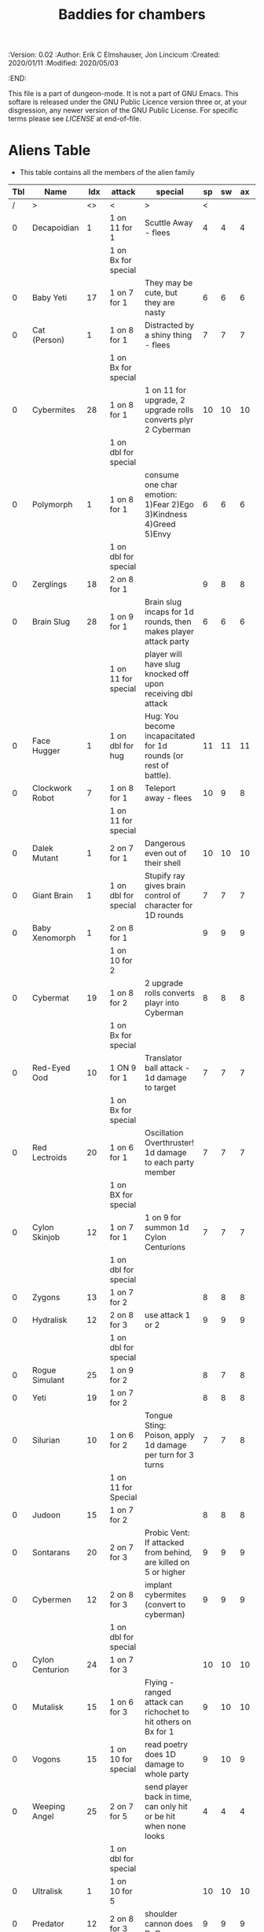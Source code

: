 #+TITLE: Baddies for chambers
#+PROPERTIES:
 :Version: 0.02
 :Author: Erik C Elmshauser, Jon Lincicum
 :Created: 2020/01/11
 :Modified: 2020/05/03
 :END:

This file is a part of dungeon-mode.  It is not a part of GNU Emacs.
This softare is released under the GNU Public Licence version three
or, at your disgression, any newer version of the GNU Public
License.  For specific terms please see [[LICENSE]] at end-of-file.

* Aliens Table

+ This table contains all the members of the alien family

| Tbl | Name            | Idx | attack               | special                                                          | sp | sw | ax | ma | hits | worth | Notes      |
|-----+-----------------+-----+----------------------+------------------------------------------------------------------+----+----+----+----+------+-------+------------|
|   / | >               |  <> | <                    | >                                                                |  < |    |    |  > |    < |     > | <>         |
|   0 | Decapoidian     |   1 | 1 on 11 for 1        | Scuttle Away - flees                                             |  4 |  4 |  4 |  3 |    1 |     1 |            |
|     |                 |     | 1 on Bx for special  |                                                                  |    |    |    |    |      |       |            |
|   0 | Baby Yeti       |  17 | 1 on 7 for 1         | They may be cute, but they are nasty                             |  6 |  6 |  6 |  6 |    3 |     3 |            |
|   0 | Cat (Person)    |   1 | 1 on 8 for 1         | Distracted by a shiny thing - flees                              |  7 |  7 |  7 |  8 |    2 |     2 |            |
|     |                 |     | 1 on Bx for special  |                                                                  |    |    |    |    |      |       |            |
|   0 | Cybermites      |  28 | 1 on 8 for 1         | 1 on 11 for upgrade, 2 upgrade rolls converts plyr 2 Cyberman    | 10 | 10 | 10 |  9 |    1 |     1 |            |
|     |                 |     | 1 on dbl for special |                                                                  |    |    |    |    |      |       |            |
|   0 | Polymorph       |   1 | 1 on 8 for 1         | consume one char emotion: 1)Fear 2)Ego 3)Kindness 4)Greed 5)Envy |  6 |  6 |  6 |  6 |    3 |     5 |            |
|     |                 |     | 1 on dbl for special |                                                                  |    |    |    |    |      |       |            |
|   0 | Zerglings       |  18 | 2 on 8 for 1         |                                                                  |  9 |  8 |  8 | 10 |    2 |     2 |            |
|   0 | Brain Slug      |  28 | 1 on 9 for 1         | Brain slug incaps for 1d rounds, then makes player attack party  |  6 |  6 |  6 |  5 |    1 |     2 |            |
|     |                 |     | 1 on 11 for special  | player will have slug knocked off upon receiving dbl attack      |    |    |    |    |      |       |            |
|   0 | Face Hugger     |   1 | 1 on dbl for hug     | Hug: You become incapacitated for 1d rounds (or rest of battle). | 11 | 11 | 11 | 10 |    1 |    10 | *ACID*     |
|   0 | Clockwork Robot |   7 | 1 on 8 for 1         | Teleport away - flees                                            | 10 |  9 |  8 |  7 |    2 |     4 |            |
|     |                 |     | 1 on 11 for special  |                                                                  |    |    |    |    |      |       |            |
|   0 | Dalek Mutant    |   1 | 2 on 7 for 1         | Dangerous even out of their shell                                | 10 | 10 | 10 |  9 |    4 |     8 |            |
|   0 | Giant Brain     |   1 | 1 on dbl for special | Stupify ray gives brain control of character for 1D rounds       |  7 |  7 |  7 |  7 |    5 |    10 |            |
|   0 | Baby Xenomorph  |   1 | 2 on 8 for 1         |                                                                  |  9 |  9 |  9 |  9 |    5 |     1 | *ACID*     |
|     |                 |     | 1 on 10 for 2        |                                                                  |    |    |    |    |      |       |            |
|   0 | Cybermat        |  19 | 1 on 8 for 2         | 2 upgrade rolls converts playr into Cyberman                     |  8 |  8 |  8 |  7 |    5 |     7 |            |
|     |                 |     | 1 on Bx for special  |                                                                  |    |    |    |    |      |       |            |
|   0 | Red-Eyed Ood    |  10 | 1 ON 9 for 1         | Translator ball attack - 1d damage to target                     |  7 |  7 |  7 |  8 |    2 |     7 |            |
|     |                 |     | 1 on Bx for special  |                                                                  |    |    |    |    |      |       |            |
|   0 | Red Lectroids   |  20 | 1 on 6 for 1         | Oscillation Overthruster! 1d damage to each party member         |  7 |  7 |  7 |  6 |    3 |     8 |            |
|     |                 |     | 1 on BX for special  |                                                                  |    |    |    |    |      |       |            |
|   0 | Cylon Skinjob   |  12 | 1 on 7 for 1         | 1 on 9 for summon 1d Cylon Centurions                            |  7 |  7 |  7 |  8 |    2 |    10 |            |
|     |                 |     | 1 on dbl for special |                                                                  |    |    |    |    |      |       |            |
|   0 | Zygons          |  13 | 1 on 7 for 2         |                                                                  |  8 |  8 |  8 |  9 |    6 |     7 |            |
|   0 | Hydralisk       |  12 | 2 on 8 for 3         | use attack 1 or 2                                                |  9 |  9 |  9 |  9 |    8 |     8 |            |
|     |                 |     | 1 on dbl for special |                                                                  |    |    |    |    |      |       |            |
|   0 | Rogue Simulant  |  25 | 1 on 9 for 2         |                                                                  |  8 |  7 |  8 |  9 |    5 |    10 |            |
|   0 | Yeti            |  19 | 1 on 7 for 2         |                                                                  |  8 |  8 |  8 | 10 |    8 |    20 |            |
|   0 | Silurian        |  10 | 1 on 6 for 2         | Tongue Sting: Poison, apply 1d damage per turn for 3 turns       |  7 |  7 |  8 |  8 |    6 |    15 |            |
|     |                 |     | 1 on 11 for Special  |                                                                  |    |    |    |    |      |       |            |
|   0 | Judoon          |  15 | 1 on 7 for 2         |                                                                  |  8 |  8 |  8 |  9 |    8 |    17 |            |
|   0 | Sontarans       |  20 | 2 on 7 for 3         | Probic Vent: If attacked from behind, are killed on 5 or higher  |  9 |  9 |  9 |  9 |   10 |    25 |            |
|   0 | Cybermen        |  12 | 2 on 8 for 3         | implant cybermites (convert to cyberman)                         |  9 |  9 |  9 |  9 |   15 |    30 |            |
|     |                 |     | 1 on dbl for special |                                                                  |    |    |    |    |      |       |            |
|   0 | Cylon Centurion |  24 | 1 on 7 for 3         |                                                                  | 10 | 10 | 10 |  7 |    8 |    12 |            |
|   0 | Mutalisk        |  15 | 1 on 6 for 3         | Flying - ranged attack can richochet to hit others on Bx for 1   |  9 | 10 | 10 | 11 |    3 |    20 |            |
|   0 | Vogons          |  15 | 1 on 10 for special  | read poetry does 1D damage to whole party                        |  9 | 10 |  9 | 10 |   15 |    25 |            |
|   0 | Weeping Angel   |  25 | 2 on 7 for 5         | send player back in time, can only hit or be hit when none looks |  4 |  4 |  4 |  6 |    1 |    35 | Invincible |
|     |                 |     | 1 on dbl for special |                                                                  |    |    |    |    |      |       |            |
|   0 | Ultralisk       |   1 | 1 on 10 for 5        |                                                                  | 10 | 10 | 10 | 11 |   20 |    40 |            |
|   0 | Predator        |  12 | 2 on 8 for 3         | shoulder cannon does DoD                                         |  9 |  9 |  9 |  9 |   15 |    30 | Invisible  |
|     |                 |     | 1 on dbl for special |                                                                  |    |    |    |    |      |       |            |
|   0 | Xenomorph       |  12 | 2 on 8 for 3         | Tail does DoD                                                    | 11 | 11 | 10 | 11 |   10 |    50 | *ACID*     |
|     |                 |     | 1 on dbl for special |                                                                  |    |    |    |    |      |       |            |
|   0 | Daleks          |  12 | 1 on dbl for kill    |                                                                  | 11 | 11 | 11 | 11 |   20 |    50 |            |
|   0 | Vashta Nerada   | 250 | 1 on 8 for kill      | You can't kill a shadow                                          | 12 | 12 | 12 | 12 |    1 |   100 |            |

* LICENSE

This program is free software; you can redistribute it and/or modify
it under the terms of the GNU General Public License as published by
the Free Software Foundation, either version 3 of the License, or
(at your option) any later version.

This program is distributed in the hope that it will be useful,
but WITHOUT ANY WARRANTY; without even the implied warranty of
MERCHANTABILITY or FITNESS FOR A PARTICULAR PURPOSE.  See the
GNU General Public License for more details.

You should have received a copy of the GNU General Public License
along with this program.  If not, see <https://www.gnu.org/licenses/>.
